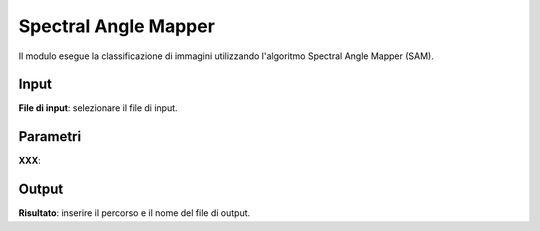 Spectral Angle Mapper
======================

Il modulo esegue la classificazione di immagini utilizzando l'algoritmo Spectral Angle Mapper (SAM).

.. only:: latex

  .. image:: ../_static/tool_images/spectral_angle_mapper.png


Input
------------

**File di input**: selezionare il file di input.

Parametri
------------

**XXX**:

Output
------------

**Risultato**: inserire il percorso e il nome del file di output.

.. only:: latex

  .. raw:: latex

    \newpage % hard pagebreak at exactly this position
